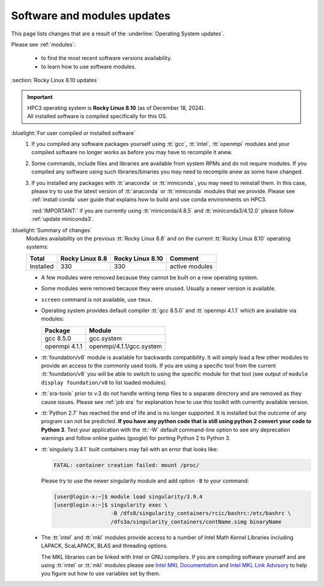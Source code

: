 .. _software updates:

Software and modules updates
============================

This page lists changes that are a result of the :underline:`Operating System updates`.

Please see :ref:`modules`:

    * to find the most recent software versions availability.
    * to learn how to use software modules.

.. _rocky updates:

:section:`Rocky Linux 8.10 updates`

.. important:: | HPC3 operating system is **Rocky Linux 8.10** (as of December 18, 2024).
               | All installed software is compiled specifically for this OS.

:bluelight:`For user compiled or installed software`
  1. If you compiled any software packages yourself using :tt:`gcc`, :tt:`intel`,
     :tt:`openmpi` modules and your compiled software no longer works as before
     you may have to recompile it anew.
  2. Some commands, include files and libraries are available from system RPMs
     and do not require modules. If you compiled any software using such
     libraries/binaries you may need to recompile anew as some have changed.
  3. If you installed any packages with :tt:`anaconda` or :tt:`miniconda`, you may 
     need to reinstall them. In this case, please try to use the latest version of
     :tt:`anaconda` or :tt:`miniconda` modules that we provide. Please see
     :ref:`install  conda` user guide that explains how to build and use conda environments on HPC3.
  
     :red:`IMPORTANT:` if you are currently using :tt:`miniconda/4.8.5` and :tt:`miniconda3/4.12.0`
     please follow :ref:`update miniconda3`.

:bluelight:`Summary of changes`
  Modules availability on the previous :tt:`Rocky Linux 8.8` and on the current :tt:`Rocky Linux 8.10` operating systems:

  .. table::
     :class: noscroll-table

     +-----------+-----------------+------------------+---------------------------+
     | Total     | Rocky Linux 8.8 | Rocky Linux 8.10 | Comment                   |
     +===========+=================+==================+===========================+
     | Installed | 330             | 330              | active modules            |
     +-----------+-----------------+------------------+---------------------------+

  * A few modules were removed because they cannot be built on a new operating system.
  * Some modules were removed because they were unused. Usually a  newer version is available.
  * ``screen`` command  is not available, use ``tmux``.
  * Operating system provides default compiler :tt:`gcc 8.5.0` and :tt:`openmpi 4.1.1`
    which are available via modules:

    ============== ========================
    Package        Module
    ============== ========================
    gcc 8.5.0      gcc.system
    openmpi 4.1.1  openmpi/4.1.1/gcc.system
    ============== ========================
  * :tt:`foundation/v8` module is available for backwards
    compatibility. It will simply load a few other modules
    to provide an access to the commonly used tools. If you are using
    a specific tool from the current :tt:`foundation/v8` you will be able to switch
    to using the specific module for that tool
    (see output of ``module display foundation/v8`` to list loaded modules).
  * :tt:`sra-tools` prior to v.3 do not handle writing temp files to a
    separate directory and  are removed as they cause issues. Please see
    :ref:`job sra` for explanation how to use this toolkit with currently available version.
  * :tt:`Python 2.7` has reached the end of life and is no longer supported.
    It is installed but the outcome of any program can not be predicted.
    **If you have any python code that is still using python 2 convert your code to
    Python 3**. Test your application with the :tt:`-W` default command-line option
    to see any deprecation warnings and follow online guides (google) for porting
    Python 2 to Python 3.
  * :tt:`singulariy 3.4.1` built containers may fail with an error that looks like:

    .. code-block:: text

       FATAL: container creation failed: mount /proc/

    Please try to use the newer singularity module and add option ``-B`` to your command:

    .. code-block:: console

       [user@login-x:~]$ module load singularity/3.9.4
       [user@login-x:~]$ singularity exec \
                         -B /dfs8/singularity_containers/rcic/bashrc:/etc/bashrc \
                         /dfs3a/singularity_containers/contName.simg binaryName
  * The :tt:`intel` and :tt:`mkl` modules provide access to a number of Intel Math Kernel Libraries
    including LAPACK, ScaLAPACK, BLAS and threading options.

    The MKL libraries can be linked with Intel or GNU compilers. If you are compiling software yourself and are using :tt:`intel` or :tt:`mkl`
    modules please see `Intel MKL Documentation <https://software.intel.com/en-us/mkl/documentation/view-all>`_
    and `Intel MKL Link Advisory <https://www.intel.com/content/www/us/en/developer/tools/oneapi/onemkl-link-line-advisor.html#gs.o9qcu1>`_
    to help you figure out how to use variables set by them.
  
